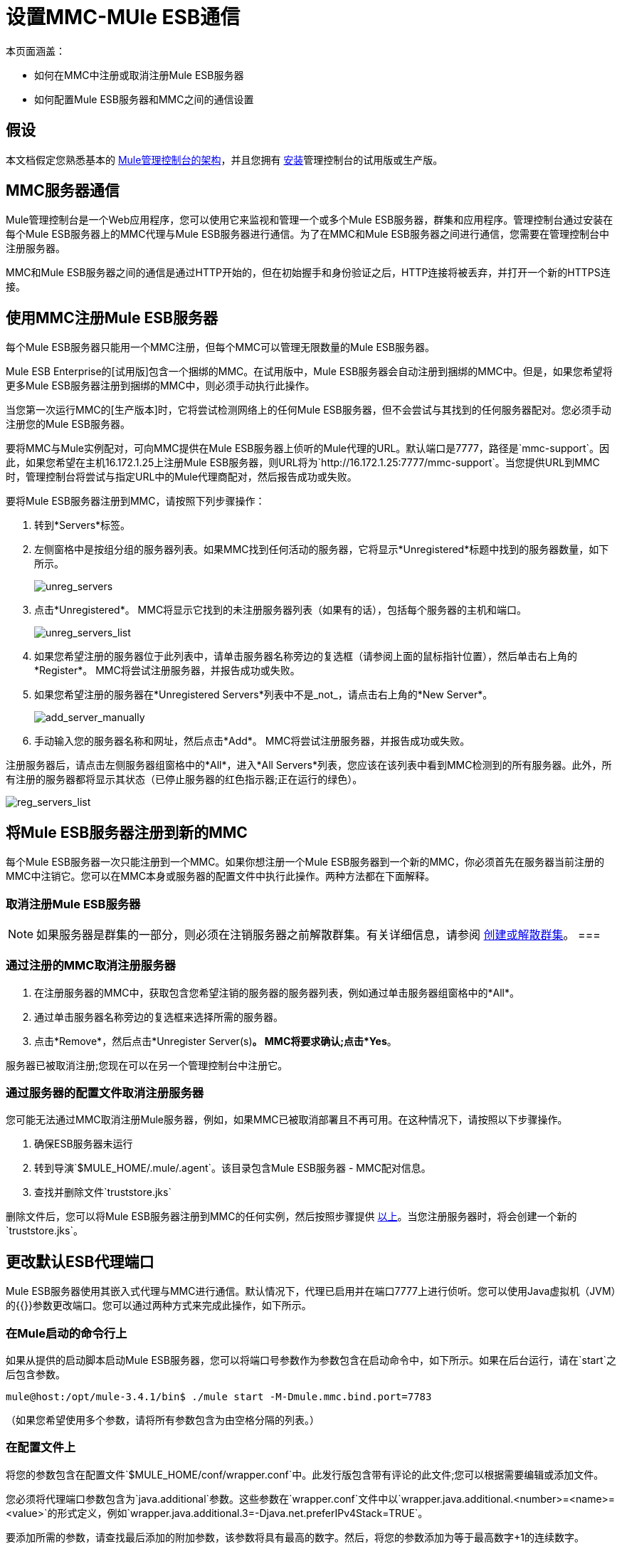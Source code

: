 = 设置MMC-MUle ESB通信

本页面涵盖：

* 如何在MMC中注册或取消注册Mule ESB服务器
* 如何配置Mule ESB服务器和MMC之间的通信设置

== 假设

本文档假定您熟悉基本的 link:/mule-management-console/v/3.4/architecture-of-the-mule-management-console[Mule管理控制台的架构]，并且您拥有 link:/mule-management-console/v/3.4/installing-mmc[安装]管理控制台的试用版或生产版。

==  MMC服务器通信

Mule管理控制台是一个Web应用程序，您可以使用它来监视和管理一个或多个Mule ESB服务器，群集和应用程序。管理控制台通过安装在每个Mule ESB服务器上的MMC代理与Mule ESB服务器进行通信。为了在MMC和Mule ESB服务器之间进行通信，您需要在管理控制台中注册服务器。

MMC和Mule ESB服务器之间的通信是通过HTTP开始的，但在初始握手和身份验证之后，HTTP连接将被丢弃，并打开一个新的HTTPS连接。

== 使用MMC注册Mule ESB服务器

每个Mule ESB服务器只能用一个MMC注册，但每个MMC可以管理无限数量的Mule ESB服务器。

Mule ESB Enterprise的[试用版]包含一个捆绑的MMC。在试用版中，Mule ESB服务器会自动注册到捆绑的MMC中。但是，如果您希望将更多Mule ESB服务器注册到捆绑的MMC中，则必须手动执行此操作。

当您第一次运行MMC的[生产版本]时，它将尝试检测网络上的任何Mule ESB服务器，但不会尝试与其找到的任何服务器配对。您必须手动注册您的Mule ESB服务器。

要将MMC与Mule实例配对，可向MMC提供在Mule ESB服务器上侦听的Mule代理的URL。默认端口是7777，路径是`mmc-support`。因此，如果您希望在主机16.172.1.25上注册Mule ESB服务器，则URL将为`+http://16.172.1.25:7777/mmc-support+`。当您提供URL到MMC时，管理控制台将尝试与指定URL中的Mule代理商配对，然后报告成功或失败。

要将Mule ESB服务器注册到MMC，请按照下列步骤操作：

. 转到*Servers*标签。
. 左侧窗格中是按组分组的服务器列表。如果MMC找到任何活动的服务器，它将显示*Unregistered*标题中找到的服务器数量，如下所示。
+
image:unreg_servers.png[unreg_servers]

. 点击*Unregistered*。 MMC将显示它找到的未注册服务器列表（如果有的话），包括每个服务器的主机和端口。
+
image:unreg_servers_list.png[unreg_servers_list]

. 如果您希望注册的服务器位于此列表中，请单击服务器名称旁边的复选框（请参阅上面的鼠标指针位置），然后单击右上角的*Register*。 MMC将尝试注册服务器，并报告成功或失败。
. 如果您希望注册的服务器在*Unregistered Servers*列表中不是_not_，请点击右上角的*New Server*。
+
image:add_server_manually.png[add_server_manually]

. 手动输入您的服务器名称和网址，然后点击*Add*。 MMC将尝试注册服务器，并报告成功或失败。

注册服务器后，请点击左侧服务器组窗格中的*All*，进入*All Servers*列表，您应该在该列表中看到MMC检测到的所有服务器。此外，所有注册的服务器都将显示其状态（已停止服务器的红色指示器;正在运行的绿色）。

image:reg_servers_list.png[reg_servers_list]

== 将Mule ESB服务器注册到新的MMC

每个Mule ESB服务器一次只能注册到一个MMC。如果你想注册一个Mule ESB服务器到一个新的MMC，你必须首先在服务器当前注册的MMC中注销它。您可以在MMC本身或服务器的配置文件中执行此操作。两种方法都在下面解释。

=== 取消注册Mule ESB服务器

[NOTE]
如果服务器是群集的一部分，则必须在注销服务器之前解散群集。有关详细信息，请参阅 link:/mule-management-console/v/3.4/creating-or-disbanding-a-cluster[创建或解散群集]。
===

=== 通过注册的MMC取消注册服务器

. 在注册服务器的MMC中，获取包含您希望注销的服务器的服务器列表，例如通过单击服务器组窗格中的*All*。
. 通过单击服务器名称旁边的复选框来选择所需的服务器。
. 点击*Remove*，然后点击*Unregister Server(s)*。 MMC将要求确认;点击*Yes*。

服务器已被取消注册;您现在可以在另一个管理控制台中注册它。

=== 通过服务器的配置文件取消注册服务器

您可能无法通过MMC取消注册Mule服务器，例如，如果MMC已被取消部署且不再可用。在这种情况下，请按照以下步骤操作。

. 确保ESB服务器未运行
. 转到导演`$MULE_HOME/.mule/.agent`。该目录包含Mule ESB服务器 -  MMC配对信息。
. 查找并删除文件`truststore.jks`

删除文件后，您可以将Mule ESB服务器注册到MMC的任何实例，然后按照步骤提供 link:/mule-management-console/v/3.4/setting-up-mmc-mule-esb-communications[以上]。当您注册服务器时，将会创建一个新的`truststore.jks`。

== 更改默认ESB代理端口

Mule ESB服务器使用其嵌入式代理与MMC进行通信。默认情况下，代理已启用并在端口7777上进行侦听。您可以使用Java虚拟机（JVM）的{{}}参数更改端口。您可以通过两种方式来完成此操作，如下所示。

=== 在Mule启动的命令行上

如果从提供的启动脚本启动Mule ESB服务器，您可以将端口号参数作为参数包含在启动命令中，如下所示。如果在后台运行，请在`start`之后包含参数。

[source, code, linenums]
----
mule@host:/opt/mule-3.4.1/bin$ ./mule start -M-Dmule.mmc.bind.port=7783
----

（如果您希望使用多个参数，请将所有参数包含为由空格分隔的列表。）

=== 在配置文件上

将您的参数包含在配置文件`$MULE_HOME/conf/wrapper.conf`中。此发行版包含带有评论的此文件;您可以根据需要编辑或添加文件。

您必须将代理端口参数包含为`java.additional`参数。这些参数在`wrapper.conf`文件中以`wrapper.java.additional.<number>=<name>=<value>`的形式定义，例如`wrapper.java.additional.3=-Djava.net.preferIPv4Stack=TRUE`。

要添加所需的参数，请查找最后添加的附加参数，该参数将具有最高的数字。然后，将您的参数添加为等于最高数字+1的连续数字。

例如，如果最后一个附加参数的数量是3，则添加：`wrapper.java.additional.4=-Dmule.mmc.bind.port=<number>`

[TIP]
如果您希望包含端口范围，请让Mule ESB绑定到第一个可用端口，请使用`<low port>-<high port>`。 7780-7785。

[TIP]
如果您希望禁用Mule实例上的代理，请使用`-Dmule.agent.enabled=<boolean>`参数。

[TIP]
有关`wrapper.conf`文件的更多信息，请查阅该文件的Java Service Wrapper http://wrapper.tanukisoftware.com/doc/english/properties.html[在线文档]。

== 更改MMC的默认端口

像所有的Web应用程序一样，Mule管理控制台监听传入的HTTP连接。如果您在Web应用程序服务器中部署了MMC，则将通过Web应用程序服务器的侦听端口访问MMC，例如默认情况下在Tomcat中为8080。在这种情况下，更改MMC侦听端口的唯一方法是更改​​Web应用程序服务器的侦听端口。

如果您运行MMC的试用版，MMC将作为与其捆绑在一起的Mule ESB服务器部署的应用程序运行。默认情况下，它监听端口8585.要修改MMC的监听端口，请按照以下步骤操作。

. 确保Mule ESB服务器未运行。
. 打开文件`$MULE_HOME/apps/mmc/mule-config.xml`进行编辑。
. 找到下面的行：
+
[source, xml, linenums]
----
<jetty:webapps port="${mule.console.bind.port:8585}"
----

. 将默认端口8585更改为所需的值，然后保存该文件。

== 另请参阅

* 了解如何通过MMC link:/mule-management-console/v/3.4/managing-mule-servers-clusters-and-groups[停止或重新启动] Mule服务器或群集。
* 使用MMC将服务器和群集组织到 link:/mule-management-console/v/3.4/managing-mule-servers-clusters-and-groups[组]中。
* 创建和管理Mule服务器的 link:/mule-management-console/v/3.4/creating-or-disbanding-a-cluster[高可用性（HA）群集]。
* 了解如何向 link:/mule-management-console/v/3.4/deploying-applications[部署应用]发送Mule服务器。
